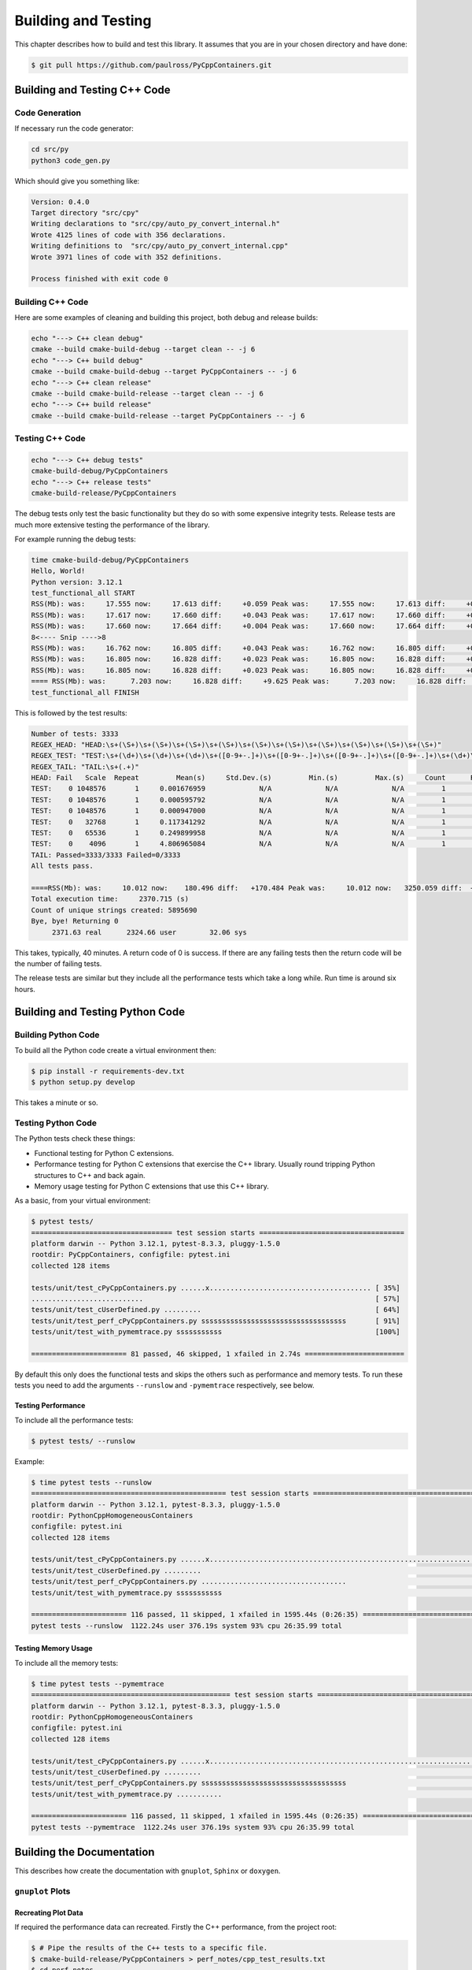 .. moduleauthor:: Paul Ross <apaulross@gmail.com>
.. sectionauthor:: Paul Ross <apaulross@gmail.com>

.. Python/C++ Homogeneous Containers documentation master file, created by
    sphinx-quickstart on Mon May 24 12:09:05 2021.
    You can adapt this file completely to your liking, but it should at least
    contain the root `toctree` directive.


.. _PyCppContainers_BuildTest:

***************************************
Building and Testing
***************************************

This chapter describes how to build and test this library.
It assumes that you are in your chosen directory and have done:

.. code-block:: shell

    $ git pull https://github.com/paulross/PyCppContainers.git

================================
Building and Testing C++ Code
================================

--------------------------------
Code Generation
--------------------------------

If necessary run the code generator:

.. code-block:: shell

    cd src/py
    python3 code_gen.py

Which should give you something like:

.. code-block:: shell

    Version: 0.4.0
    Target directory "src/cpy"
    Writing declarations to "src/cpy/auto_py_convert_internal.h"
    Wrote 4125 lines of code with 356 declarations.
    Writing definitions to  "src/cpy/auto_py_convert_internal.cpp"
    Wrote 3971 lines of code with 352 definitions.

    Process finished with exit code 0

--------------------------------
Building C++ Code
--------------------------------

Here are some examples of cleaning and building this project, both debug and release builds:

.. code-block:: shell

    echo "---> C++ clean debug"
    cmake --build cmake-build-debug --target clean -- -j 6
    echo "---> C++ build debug"
    cmake --build cmake-build-debug --target PyCppContainers -- -j 6
    echo "---> C++ clean release"
    cmake --build cmake-build-release --target clean -- -j 6
    echo "---> C++ build release"
    cmake --build cmake-build-release --target PyCppContainers -- -j 6

--------------------------------
Testing C++ Code
--------------------------------

.. code-block:: shell

    echo "---> C++ debug tests"
    cmake-build-debug/PyCppContainers
    echo "---> C++ release tests"
    cmake-build-release/PyCppContainers

The debug tests only test the basic functionality but they do so with some expensive integrity tests.
Release tests are much more extensive testing the performance of the library.

For example running the debug tests:

.. code-block:: shell

    time cmake-build-debug/PyCppContainers
    Hello, World!
    Python version: 3.12.1
    test_functional_all START
    RSS(Mb): was:     17.555 now:     17.613 diff:     +0.059 Peak was:     17.555 now:     17.613 diff:     +0.059 test_vector_to_py_tuple<bool>
    RSS(Mb): was:     17.617 now:     17.660 diff:     +0.043 Peak was:     17.617 now:     17.660 diff:     +0.043 test_vector_to_py_tuple<long>
    RSS(Mb): was:     17.660 now:     17.664 diff:     +0.004 Peak was:     17.660 now:     17.664 diff:     +0.004 test_vector_to_py_tuple<double>
    8<---- Snip ---->8
    RSS(Mb): was:     16.762 now:     16.805 diff:     +0.043 Peak was:     16.762 now:     16.805 diff:     +0.043 test_cpp_std_map_to_py_dict_string
    RSS(Mb): was:     16.805 now:     16.828 diff:     +0.023 Peak was:     16.805 now:     16.828 diff:     +0.023 test_py_dict_to_cpp_std_map_like_string
    RSS(Mb): was:     16.805 now:     16.828 diff:     +0.023 Peak was:     16.805 now:     16.828 diff:     +0.023 test_py_dict_to_cpp_std_map_string
    ==== RSS(Mb): was:      7.203 now:     16.828 diff:     +9.625 Peak was:      7.203 now:     16.828 diff:     +9.625 ==== test_functional.cpp
    test_functional_all FINISH

This is followed by the test results:

.. code-block:: shell

    Number of tests: 3333
    REGEX_HEAD: "HEAD:\s+(\S+)\s+(\S+)\s+(\S+)\s+(\S+)\s+(\S+)\s+(\S+)\s+(\S+)\s+(\S+)\s+(\S+)\s+(\S+)"
    REGEX_TEST: "TEST:\s+(\d+)\s+(\d+)\s+(\d+)\s+([0-9+-.]+)\s+([0-9+-.]+)\s+([0-9+-.]+)\s+([0-9+-.]+)\s+(\d+)\s+([0-9+-.]+)\s+(\S+)"
    REGEX_TAIL: "TAIL:\s+(.+)"
    HEAD: Fail   Scale  Repeat         Mean(s)     Std.Dev.(s)         Min.(s)         Max.(s)     Count      Rate(/s) Name
    TEST:    0 1048576       1     0.001676959             N/A             N/A             N/A         1         596.3 test_functional_tuple_setitem():[1048576]
    TEST:    0 1048576       1     0.000595792             N/A             N/A             N/A         1        1678.4 test_functional_list_setitem():[1048576]
    TEST:    0 1048576       1     0.000947000             N/A             N/A             N/A         1        1056.0 test_functional_set_add():[1048576]    8<---- Snip ---->8
    TEST:    0   32768       1     0.117341292             N/A             N/A             N/A         1           8.5 test_py_tuple_str32_to_vector std::string[2048]>():[32768]
    TEST:    0   65536       1     0.249899958             N/A             N/A             N/A         1           4.0 test_py_tuple_str32_to_vector std::string[2048]>():[65536]
    TEST:    0    4096       1     4.806965084             N/A             N/A             N/A         1           0.2 test_unordered_set_bytes_to_py_set std::string[1048576]>():[4096]
    TAIL: Passed=3333/3333 Failed=0/3333
    All tests pass.

    ====RSS(Mb): was:     10.012 now:    180.496 diff:   +170.484 Peak was:     10.012 now:   3250.059 diff:  +3240.047 main.cpp
    Total execution time:     2370.715 (s)
    Count of unique strings created: 5895690
    Bye, bye! Returning 0
         2371.63 real      2324.66 user        32.06 sys

This takes, typically, 40 minutes.
A return code of 0 is success.
If there are any failing tests then the return code will be the number of failing tests.

The release tests are similar but they include all the performance tests which take a long while.
Run time is around six hours.

================================
Building and Testing Python Code
================================

--------------------------------
Building Python Code
--------------------------------

To build all the Python code create a virtual environment then:

.. code-block:: shell

    $ pip install -r requirements-dev.txt
    $ python setup.py develop

This takes a minute or so.

--------------------------------
Testing Python Code
--------------------------------

The Python tests check these things:

- Functional testing for Python C extensions.
- Performance testing for Python C extensions that exercise the C++ library.
  Usually round tripping Python structures to C++ and back again.
- Memory usage testing for Python C extensions that use this C++ library.

As a basic, from your virtual environment:

.. code-block:: shell

    $ pytest tests/
    ================================== test session starts ===================================
    platform darwin -- Python 3.12.1, pytest-8.3.3, pluggy-1.5.0
    rootdir: PyCppContainers, configfile: pytest.ini
    collected 128 items

    tests/unit/test_cPyCppContainers.py ......x....................................... [ 35%]
    ...........................                                                        [ 57%]
    tests/unit/test_cUserDefined.py .........                                          [ 64%]
    tests/unit/test_perf_cPyCppContainers.py sssssssssssssssssssssssssssssssssss       [ 91%]
    tests/unit/test_with_pymemtrace.py sssssssssss                                     [100%]

    ======================= 81 passed, 46 skipped, 1 xfailed in 2.74s ========================

By default this only does the functional tests and skips the others such as performance and memory tests.
To run these tests you need to add the arguments ``--runslow`` and ``-pymemtrace`` respectively, see below.

Testing Performance
--------------------------------

To include all the performance tests:

.. code-block:: shell

    $ pytest tests/ --runslow

Example:

.. code-block:: shell


    $ time pytest tests --runslow
    =============================================== test session starts ================================================
    platform darwin -- Python 3.12.1, pytest-8.3.3, pluggy-1.5.0
    rootdir: PythonCppHomogeneousContainers
    configfile: pytest.ini
    collected 128 items

    tests/unit/test_cPyCppContainers.py ......x.................................................................. [ 57%]
    tests/unit/test_cUserDefined.py .........                                                                     [ 64%]
    tests/unit/test_perf_cPyCppContainers.py ...................................                                  [ 91%]
    tests/unit/test_with_pymemtrace.py sssssssssss                                                                [100%]

    ======================= 116 passed, 11 skipped, 1 xfailed in 1595.44s (0:26:35) ====================================
    pytest tests --runslow  1122.24s user 376.19s system 93% cpu 26:35.99 total


Testing Memory Usage
--------------------------------

To include all the memory tests:

.. code-block:: shell

    $ time pytest tests --pymemtrace
    ================================================ test session starts ===============================================
    platform darwin -- Python 3.12.1, pytest-8.3.3, pluggy-1.5.0
    rootdir: PythonCppHomogeneousContainers
    configfile: pytest.ini
    collected 128 items

    tests/unit/test_cPyCppContainers.py ......x.................................................................. [ 57%]
    tests/unit/test_cUserDefined.py .........                                                                     [ 64%]
    tests/unit/test_perf_cPyCppContainers.py sssssssssssssssssssssssssssssssssss                                  [ 91%]
    tests/unit/test_with_pymemtrace.py ...........                                                                [100%]

    ======================= 116 passed, 11 skipped, 1 xfailed in 1595.44s (0:26:35) ====================================
    pytest tests --pymemtrace  1122.24s user 376.19s system 93% cpu 26:35.99 total


=========================================
Building the Documentation
=========================================

This describes how create the documentation with ``gnuplot``, ``Sphinx`` or ``doxygen``.

--------------------------------
``gnuplot`` Plots
--------------------------------

Recreating Plot Data
--------------------------------

If required the performance data can recreated.
Firstly the C++ performance, from the project root:

.. code-block:: shell

    $ # Pipe the results of the C++ tests to a specific file.
    $ cmake-build-release/PyCppContainers > perf_notes/cpp_test_results.txt
    $ cd perf_notes
    $ # Run this script that will take the C++ output and split it into .dat files in perf_notes/dat.
    $ python write_dat_files_for_cpp_test_results.py

Now for the Python tests, from the project root:

.. code-block:: shell

    $ # Pipe the results of the Python tests to a specific file.
    $ pytest tests --runslow --pymemtrace -vs > perf_notes/python_test_results.txt
    $ cd perf_notes
    $ # Run this script that will take the Python output and split it into .dat files in perf_notes/dat.
    $ python write_dat_files_for_python_test_results.py

.. code-block:: shell

    $ # Copy the .dat files to the documentation ready for gnuplot, from project root.
    $ cp perf_notes/dat/*.dat docs/sphinx/source/plots/dat

.. note:: Memory plots

    The .dat files for memory plots are not (yet) automated and have to be done by hand by copying the ``pymemtrace``
    log files.

Recreating Plot Images
--------------------------------

To recreate the ``gnuplot`` plot images that are used by the documentation from the project directory:

.. code-block:: shell

    $ cd docs/sphinx/source/plots
    $ gnuplot -p *.plt

--------------------------------
Sphinx
--------------------------------

To build the HTML and PDF documentation from the project directory:

.. code-block:: shell

    $ cd docs/sphinx
    $ make clean
    $ make html latexpdf
    $ cp build/latex/PyCppContainers.pdf ..
    $ open build/html/index.html
    $ open ../PyCppContainers.pdf

--------------------------------
Doxygen
--------------------------------

To build the HTML Doxygen documentation from the project directory:

.. code-block:: shell

    $ cd docs
    $ doxygen PyCppContainers.dox
    $ open doxygen/html/index.html

The Doxygen PDF:

.. code-block:: shell

    $ cd docs/doxygen/latex
    $ make pdf
    $ cp refman.pdf ../../PyCppContainers_Doxygen.pdf

=================================================================
Building and Testing Everything for Multiple Python Versions
=================================================================

The script ``build_all.sh`` will execute:

- C++ clean and build debug and release versions.
- Run C++ debug build and the associated tests (this omits C++ performance tests).
- Run C++ release build and the all the tests including C++ performance tests.
- For each Python version ( currently 3.8, 3.9, 3.10, 3.11, 3.12, 3.13 ) it:
    - Creates a new virtual environment.
    - Runs ``pip install -r requirements-dev.txt``.
    - Runs ``python setup.py develop``.
    - Runs ``pytest tests/ -x`` to catch any functional errors.
    - Runs ``pytest tests/ -vs --runslow --pymemtrace`` to run all tests.
    - Runs ``python setup.py bdist_wheel`` to create the wheels.
    - Runs ``python setup.py sdist`` to create the source distribution.

If any of these fail the script will halt with a failure indication.

The output is verbose typically 30,000 lines.

The typical time breakdown is:

- C++ debug and release builds: 5 minutes.
- C++ debug tests (3,000+): 40 minutes.
- C++ release tests (around 25,000): about 6.5 hours
- Python: create environment and run all tests (127): around 1 hour per Python version.

For all Python versions (6 currently) this takes about 12 to 13 hours.

This does not build the documentation.
